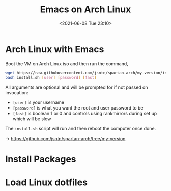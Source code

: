 #+HUGO_BASE_DIR: ../
#+TITLE: Emacs on Arch Linux
#+DATE: <2021-06-08 Tue 23:10>
#+HUGO_AUTO_SET_LASTMOD: t
#+HUGO_TAGS: 
#+HUGO_CATEGORIES: 
#+HUGO_DRAFT: false
* Arch Linux with Emacs
Boot the VM on Arch Linux iso and then run the command,

#+BEGIN_SRC sh
  wget https://raw.githubusercontent.com/jsntn/spartan-arch/my-version/install.sh -O install.sh
  bash install.sh [user] [password] [fast]
#+END_SRC

All arguments are optional and will be prompted for if not passed on invocation:

- =[user]= is your username
- =[password]= is what you want the root and user password to be
- =[fast]= is boolean 1 or 0 and controls using rankmirrors during set up which
  will be slow

The =install.sh= script will run and then reboot the computer once done.

-> https://github.com/jsntn/spartan-arch/tree/my-version
* Install Packages
* Load Linux dotfiles
